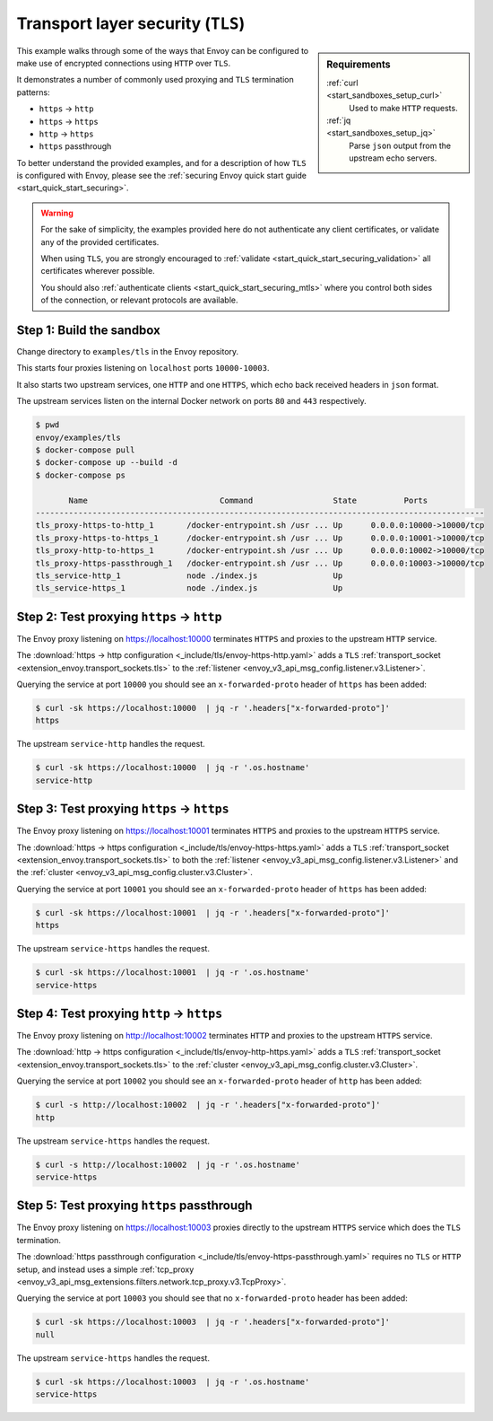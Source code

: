 .. _install_sandboxes_tls:

Transport layer security (``TLS``)
==================================

.. sidebar:: Requirements

   .. include:: _include/docker-env-setup-link.rst

   :ref:`curl <start_sandboxes_setup_curl>`
        Used to make ``HTTP`` requests.

   :ref:`jq <start_sandboxes_setup_jq>`
        Parse ``json`` output from the upstream echo servers.

This example walks through some of the ways that Envoy can be configured to make
use of encrypted connections using ``HTTP`` over ``TLS``.

It demonstrates a number of commonly used proxying and ``TLS`` termination patterns:

- ``https`` -> ``http``
- ``https`` -> ``https``
- ``http`` -> ``https``
- ``https`` passthrough

To better understand the provided examples, and for a description of how ``TLS`` is
configured with Envoy, please see the :ref:`securing Envoy quick start guide <start_quick_start_securing>`.

.. warning::

   For the sake of simplicity, the examples provided here do not authenticate any client certificates,
   or validate any of the provided certificates.

   When using ``TLS``, you are strongly encouraged to :ref:`validate <start_quick_start_securing_validation>`
   all certificates wherever possible.

   You should also :ref:`authenticate clients <start_quick_start_securing_mtls>`
   where you control both sides of the connection, or relevant protocols are available.

Step 1: Build the sandbox
*************************

Change directory to ``examples/tls`` in the Envoy repository.

This starts four proxies listening on ``localhost`` ports ``10000-10003``.

It also starts two upstream services, one ``HTTP`` and one ``HTTPS``, which echo back received headers
in ``json`` format.

The upstream services listen on the internal Docker network on ports ``80`` and ``443`` respectively.

.. code-block:: console

  $ pwd
  envoy/examples/tls
  $ docker-compose pull
  $ docker-compose up --build -d
  $ docker-compose ps

         Name                            Command                 State          Ports
  -----------------------------------------------------------------------------------------------
  tls_proxy-https-to-http_1       /docker-entrypoint.sh /usr ... Up      0.0.0.0:10000->10000/tcp
  tls_proxy-https-to-https_1      /docker-entrypoint.sh /usr ... Up      0.0.0.0:10001->10000/tcp
  tls_proxy-http-to-https_1       /docker-entrypoint.sh /usr ... Up      0.0.0.0:10002->10000/tcp
  tls_proxy-https-passthrough_1   /docker-entrypoint.sh /usr ... Up      0.0.0.0:10003->10000/tcp
  tls_service-http_1              node ./index.js                Up
  tls_service-https_1             node ./index.js                Up

Step 2: Test proxying ``https`` -> ``http``
*******************************************

The Envoy proxy listening on https://localhost:10000 terminates ``HTTPS`` and proxies to the upstream ``HTTP`` service.

The :download:`https -> http configuration <_include/tls/envoy-https-http.yaml>` adds a ``TLS``
:ref:`transport_socket <extension_envoy.transport_sockets.tls>` to the
:ref:`listener <envoy_v3_api_msg_config.listener.v3.Listener>`.

Querying the service at port ``10000`` you should see an ``x-forwarded-proto`` header of ``https`` has
been added:

.. code-block:: console

   $ curl -sk https://localhost:10000  | jq -r '.headers["x-forwarded-proto"]'
   https

The upstream ``service-http`` handles the request.

.. code-block:: console

   $ curl -sk https://localhost:10000  | jq -r '.os.hostname'
   service-http

Step 3: Test proxying ``https`` -> ``https``
********************************************

The Envoy proxy listening on https://localhost:10001 terminates ``HTTPS`` and proxies to the upstream ``HTTPS`` service.

The :download:`https -> https configuration <_include/tls/envoy-https-https.yaml>` adds a ``TLS``
:ref:`transport_socket <extension_envoy.transport_sockets.tls>` to both the
:ref:`listener <envoy_v3_api_msg_config.listener.v3.Listener>` and the
:ref:`cluster <envoy_v3_api_msg_config.cluster.v3.Cluster>`.

Querying the service at port ``10001`` you should see an ``x-forwarded-proto`` header of ``https`` has
been added:

.. code-block:: console

   $ curl -sk https://localhost:10001  | jq -r '.headers["x-forwarded-proto"]'
   https

The upstream ``service-https`` handles the request.

.. code-block:: console

   $ curl -sk https://localhost:10001  | jq -r '.os.hostname'
   service-https

Step 4: Test proxying ``http`` -> ``https``
*******************************************

The Envoy proxy listening on http://localhost:10002 terminates ``HTTP`` and proxies to the upstream ``HTTPS`` service.

The :download:`http -> https configuration <_include/tls/envoy-http-https.yaml>` adds a ``TLS``
:ref:`transport_socket <extension_envoy.transport_sockets.tls>` to the
:ref:`cluster <envoy_v3_api_msg_config.cluster.v3.Cluster>`.

Querying the service at port ``10002`` you should see an ``x-forwarded-proto`` header of ``http`` has
been added:

.. code-block:: console

   $ curl -s http://localhost:10002  | jq -r '.headers["x-forwarded-proto"]'
   http

The upstream ``service-https`` handles the request.

.. code-block:: console

   $ curl -s http://localhost:10002  | jq -r '.os.hostname'
   service-https


Step 5: Test proxying ``https`` passthrough
*******************************************

The Envoy proxy listening on https://localhost:10003 proxies directly to the upstream ``HTTPS`` service which
does the ``TLS`` termination.

The :download:`https passthrough configuration <_include/tls/envoy-https-passthrough.yaml>` requires no ``TLS``
or ``HTTP`` setup, and instead uses a simple
:ref:`tcp_proxy  <envoy_v3_api_msg_extensions.filters.network.tcp_proxy.v3.TcpProxy>`.

Querying the service at port ``10003`` you should see that no ``x-forwarded-proto`` header has been
added:

.. code-block:: console

   $ curl -sk https://localhost:10003  | jq -r '.headers["x-forwarded-proto"]'
   null

The upstream ``service-https`` handles the request.

.. code-block:: console

   $ curl -sk https://localhost:10003  | jq -r '.os.hostname'
   service-https

.. seealso::

   :ref:`Securing Envoy quick start guide <start_quick_start_securing>`
      Outline of key concepts for securing Envoy.

   :ref:`TLS SNI sandbox <install_sandboxes_tls_sni>`
      Example of using Envoy to serve multiple domains protected by TLS and
      served from the same ``IP`` address.

   :ref:`Double proxy sandbox <install_sandboxes_double_proxy>`
      An example of securing traffic between proxies with validation and
      mutual authentication using ``mTLS`` with non-``HTTP`` traffic.
